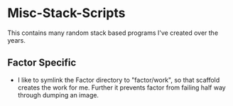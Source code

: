 * Misc-Stack-Scripts
This contains many random stack based programs I've created over the
years.
** Factor Specific
- I like to symlink the Factor directory to "factor/work", so that
  scaffold creates the work for me. Further it prevents factor from
  failing half way through dumping an image.
